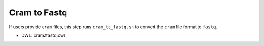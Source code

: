=============
Cram to Fastq
=============

If users provide ``cram`` files, this step runs ``cram_to_fastq.sh`` to convert the ``cram`` file format to ``fastq``.

* CWL: cram2fastq.cwl
